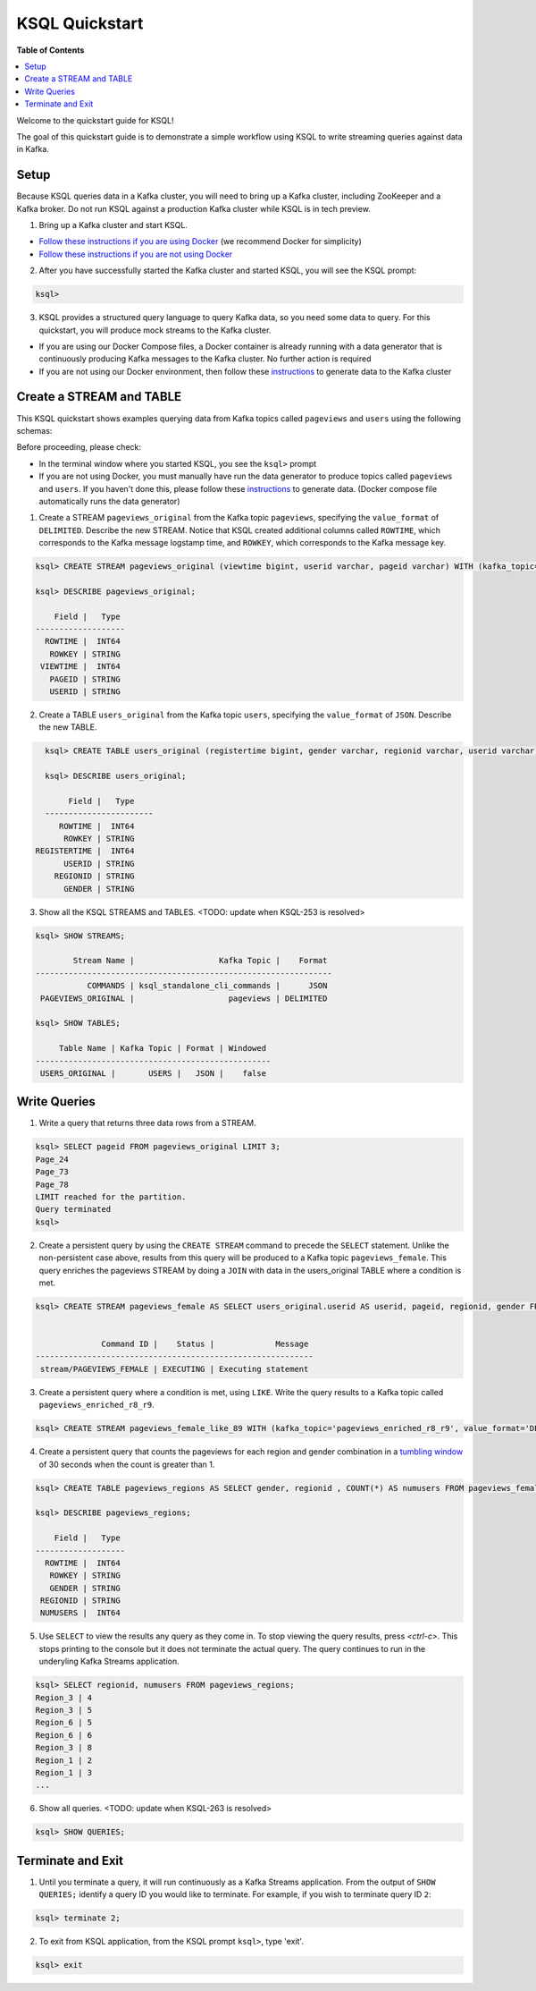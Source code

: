 .. _ksql_quickstart:

KSQL Quickstart
===============

**Table of Contents**

.. contents::
  :local:


Welcome to the quickstart guide for KSQL!

The goal of this quickstart guide is to demonstrate a simple workflow using KSQL to write streaming queries against data in Kafka.


Setup
-----

Because KSQL queries data in a Kafka cluster, you will need to bring up a Kafka cluster, including ZooKeeper and a Kafka broker. Do not run KSQL against a production Kafka cluster while KSQL is in tech preview.

1. Bring up a Kafka cluster and start KSQL.

* `Follow these instructions if you are using Docker <quickstart-docker.rst>`__  (we recommend Docker for simplicity)
* `Follow these instructions if you are not using Docker <quickstart-non-docker.rst>`__

2. After you have successfully started the Kafka cluster and started KSQL, you will see the KSQL prompt:

.. sourcecode:: bash

   ksql>

3. KSQL provides a structured query language to query Kafka data, so you need some data to query. For this quickstart, you will produce mock streams to the Kafka cluster.

* If you are using our Docker Compose files, a Docker container is already running with a data generator that is continuously producing Kafka messages to the Kafka cluster. No further action is required
* If you are not using our Docker environment, then follow these `instructions <quickstart-non-docker.rst#produce-topic-data>`__ to generate data to the Kafka cluster



Create a STREAM and TABLE
-------------------------

This KSQL quickstart shows examples querying data from Kafka topics called ``pageviews`` and ``users`` using the following schemas:

.. image:: https://github.com/confluentinc/ksql/blob/master/quickstart/ksql-quickstart-schemas.jpg
    :width: 200px
    
Before proceeding, please check:

* In the terminal window where you started KSQL, you see the ``ksql>`` prompt
* If you are not using Docker, you must manually have run the data generator to produce topics called ``pageviews`` and ``users``. If you haven't done this, please follow these `instructions <quickstart-non-docker.rst#produce-topic-data>`__ to generate data. (Docker compose file automatically runs the data generator)


1. Create a STREAM ``pageviews_original`` from the Kafka topic ``pageviews``, specifying the ``value_format`` of ``DELIMITED``. Describe the new STREAM.  Notice that KSQL created additional columns called ``ROWTIME``, which corresponds to the Kafka message logstamp time, and ``ROWKEY``, which corresponds to the Kafka message key.

.. sourcecode:: bash

   ksql> CREATE STREAM pageviews_original (viewtime bigint, userid varchar, pageid varchar) WITH (kafka_topic='pageviews', value_format='DELIMITED');

   ksql> DESCRIBE pageviews_original;

       Field |   Type 
   -------------------
     ROWTIME |  INT64 
      ROWKEY | STRING 
    VIEWTIME |  INT64 
      PAGEID | STRING 
      USERID | STRING 

2. Create a TABLE ``users_original`` from the Kafka topic ``users``, specifying the ``value_format`` of ``JSON``. Describe the new TABLE.

.. sourcecode:: bash

   ksql> CREATE TABLE users_original (registertime bigint, gender varchar, regionid varchar, userid varchar) WITH (kafka_topic='users', value_format='JSON');

   ksql> DESCRIBE users_original;

        Field |   Type 
   -----------------------
      ROWTIME |  INT64 
       ROWKEY | STRING 
 REGISTERTIME |  INT64 
       USERID | STRING 
     REGIONID | STRING 
       GENDER | STRING 

3. Show all the KSQL STREAMS and TABLES. <TODO: update when KSQL-253 is resolved>

.. sourcecode:: bash

   ksql> SHOW STREAMS;
   
           Stream Name |                  Kafka Topic |    Format 
   ---------------------------------------------------------------
              COMMANDS | ksql_standalone_cli_commands |      JSON 
    PAGEVIEWS_ORIGINAL |                    pageviews | DELIMITED 

   ksql> SHOW TABLES;
   
        Table Name | Kafka Topic | Format | Windowed 
   --------------------------------------------------
    USERS_ORIGINAL |       USERS |   JSON |    false 


Write Queries
-------------

1. Write a query that returns three data rows from a STREAM.

.. sourcecode:: bash

   ksql> SELECT pageid FROM pageviews_original LIMIT 3;
   Page_24
   Page_73
   Page_78
   LIMIT reached for the partition.
   Query terminated
   ksql> 

2. Create a persistent query by using the ``CREATE STREAM`` command to precede the ``SELECT`` statement. Unlike the non-persistent case above, results from this query will be produced to a Kafka topic ``pageviews_female``. This query enriches the pageviews STREAM by doing a ``JOIN`` with data in the users_original TABLE where a condition is met.

.. sourcecode:: bash

   ksql> CREATE STREAM pageviews_female AS SELECT users_original.userid AS userid, pageid, regionid, gender FROM pageviews_original LEFT JOIN users_original ON pageviews_original.userid = users_original.userid WHERE gender = 'FEMALE';


                 Command ID |    Status |             Message 
   -----------------------------------------------------------
    stream/PAGEVIEWS_FEMALE | EXECUTING | Executing statement 

3. Create a persistent query where a condition is met, using ``LIKE``. Write the query results to a Kafka topic called ``pageviews_enriched_r8_r9``.

.. sourcecode:: bash

   ksql> CREATE STREAM pageviews_female_like_89 WITH (kafka_topic='pageviews_enriched_r8_r9', value_format='DELIMITED') AS SELECT * FROM pageviews_female WHERE regionid LIKE '%_8' OR regionid LIKE '%_9';

4. Create a persistent query that counts the pageviews for each region and gender combination in a `tumbling window <http://docs.confluent.io/current/streams/developer-guide.html#tumbling-time-windows>`__ of 30 seconds when the count is greater than 1.

.. sourcecode:: bash

   ksql> CREATE TABLE pageviews_regions AS SELECT gender, regionid , COUNT(*) AS numusers FROM pageviews_female WINDOW TUMBLING (size 30 second) GROUP BY gender, regionid HAVING COUNT(*) > 1;

   ksql> DESCRIBE pageviews_regions;

       Field |   Type 
   -------------------
     ROWTIME |  INT64 
      ROWKEY | STRING 
      GENDER | STRING 
    REGIONID | STRING 
    NUMUSERS |  INT64 

5. Use ``SELECT`` to view the results any query as they come in. To stop viewing the query results, press `<ctrl-c>`. This stops printing to the console but it does not terminate the actual query. The query continues to run in the underyling Kafka Streams application.

.. sourcecode:: bash

   ksql> SELECT regionid, numusers FROM pageviews_regions;
   Region_3 | 4
   Region_3 | 5
   Region_6 | 5
   Region_6 | 6
   Region_3 | 8
   Region_1 | 2
   Region_1 | 3
   ...

6. Show all queries.  <TODO: update when KSQL-263 is resolved>

.. sourcecode:: bash

   ksql> SHOW QUERIES;


Terminate and Exit
------------------

1. Until you terminate a query, it will run continuously as a Kafka Streams application. From the output of ``SHOW QUERIES;`` identify a query ID you would like to terminate. For example, if you wish to terminate query ID ``2``:

.. sourcecode:: bash

   ksql> terminate 2;

2. To exit from KSQL application, from the KSQL prompt ``ksql>``, type 'exit'.

.. sourcecode:: bash

  ksql> exit

